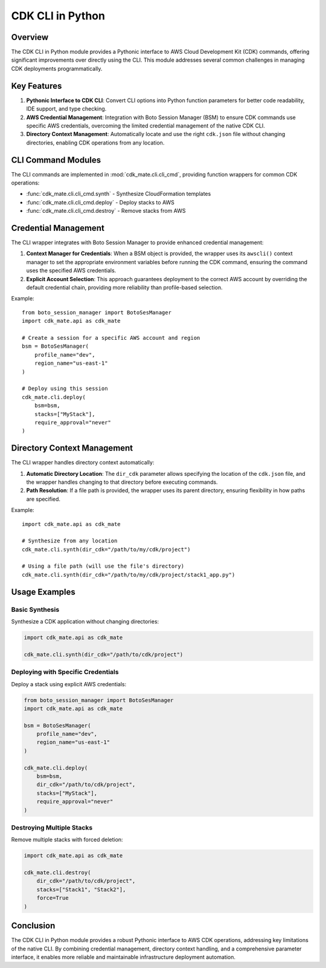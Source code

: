 CDK CLI in Python
==============================================================================


Overview
------------------------------------------------------------------------------
The CDK CLI in Python module provides a Pythonic interface to AWS Cloud Development Kit (CDK) commands, offering significant improvements over directly using the CLI. This module addresses several common challenges in managing CDK deployments programmatically.


Key Features
------------------------------------------------------------------------------
1. **Pythonic Interface to CDK CLI**: Convert CLI options into Python function parameters for better code readability, IDE support, and type checking.
2. **AWS Credential Management**: Integration with Boto Session Manager (BSM) to ensure CDK commands use specific AWS credentials, overcoming the limited credential management of the native CDK CLI.
3. **Directory Context Management**: Automatically locate and use the right ``cdk.json`` file without changing directories, enabling CDK operations from any location.


CLI Command Modules
------------------------------------------------------------------------------
The CLI commands are implemented in :mod:`cdk_mate.cli.cli_cmd`, providing function wrappers for common CDK operations:

- :func:`cdk_mate.cli.cli_cmd.synth` - Synthesize CloudFormation templates
- :func:`cdk_mate.cli.cli_cmd.deploy` - Deploy stacks to AWS
- :func:`cdk_mate.cli.cli_cmd.destroy` - Remove stacks from AWS

.. dropdown:: cli_cmd.py

    .. literalinclude:: ../../../cdk_mate/cli/cli_cmd.py
       :language: python
       :linenos:


Credential Management
------------------------------------------------------------------------------
The CLI wrapper integrates with Boto Session Manager to provide enhanced credential management:

1. **Context Manager for Credentials**: When a BSM object is provided, the wrapper uses its ``awscli()`` context manager to set the
   appropriate environment variables before running the CDK command, ensuring the command
   uses the specified AWS credentials.
2. **Explicit Account Selection**: This approach guarantees deployment to the correct AWS account by overriding the default credential chain, providing more reliability than profile-based selection.

Example::

    from boto_session_manager import BotoSesManager
    import cdk_mate.api as cdk_mate

    # Create a session for a specific AWS account and region
    bsm = BotoSesManager(
        profile_name="dev",
        region_name="us-east-1"
    )

    # Deploy using this session
    cdk_mate.cli.deploy(
        bsm=bsm,
        stacks=["MyStack"],
        require_approval="never"
    )


Directory Context Management
------------------------------------------------------------------------------
The CLI wrapper handles directory context automatically:

1. **Automatic Directory Location**: The ``dir_cdk`` parameter allows specifying the location of the ``cdk.json`` file, and the wrapper handles changing to that directory before executing commands.
2. **Path Resolution**: If a file path is provided, the wrapper uses its parent directory, ensuring flexibility in how paths are specified.

Example::

    import cdk_mate.api as cdk_mate

    # Synthesize from any location
    cdk_mate.cli.synth(dir_cdk="/path/to/my/cdk/project")

    # Using a file path (will use the file's directory)
    cdk_mate.cli.synth(dir_cdk="/path/to/my/cdk/project/stack1_app.py")


Usage Examples
------------------------------------------------------------------------------


Basic Synthesis
~~~~~~~~~~~~~~~~~~~~~~~~~~~~~~~~~~~~~~~~~~~~~~~~~~~~~~~~~~~~~~~~~~~~~~~~~~~~~~
Synthesize a CDK application without changing directories:

.. code-block:: python

    import cdk_mate.api as cdk_mate

    cdk_mate.cli.synth(dir_cdk="/path/to/cdk/project")


Deploying with Specific Credentials
~~~~~~~~~~~~~~~~~~~~~~~~~~~~~~~~~~~~~~~~~~~~~~~~~~~~~~~~~~~~~~~~~~~~~~~~~~~~~~
Deploy a stack using explicit AWS credentials:

.. code-block:: python

    from boto_session_manager import BotoSesManager
    import cdk_mate.api as cdk_mate

    bsm = BotoSesManager(
        profile_name="dev",
        region_name="us-east-1"
    )

    cdk_mate.cli.deploy(
        bsm=bsm,
        dir_cdk="/path/to/cdk/project",
        stacks=["MyStack"],
        require_approval="never"
    )


Destroying Multiple Stacks
~~~~~~~~~~~~~~~~~~~~~~~~~~~~~~~~~~~~~~~~~~~~~~~~~~~~~~~~~~~~~~~~~~~~~~~~~~~~~~
Remove multiple stacks with forced deletion:

.. code-block:: python

    import cdk_mate.api as cdk_mate

    cdk_mate.cli.destroy(
        dir_cdk="/path/to/cdk/project",
        stacks=["Stack1", "Stack2"],
        force=True
    )


Conclusion
------------------------------------------------------------------------------
The CDK CLI in Python module provides a robust Pythonic interface to AWS CDK operations,
addressing key limitations of the native CLI. By combining credential management, directory
context handling, and a comprehensive parameter interface, it enables more reliable and
maintainable infrastructure deployment automation.
